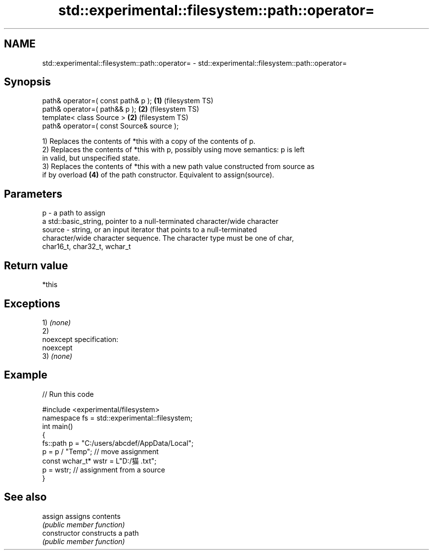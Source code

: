 .TH std::experimental::filesystem::path::operator= 3 "2022.07.31" "http://cppreference.com" "C++ Standard Libary"
.SH NAME
std::experimental::filesystem::path::operator= \- std::experimental::filesystem::path::operator=

.SH Synopsis
   path& operator=( const path& p );        \fB(1)\fP (filesystem TS)
   path& operator=( path&& p );             \fB(2)\fP (filesystem TS)
   template< class Source >                 \fB(2)\fP (filesystem TS)
   path& operator=( const Source& source );

   1) Replaces the contents of *this with a copy of the contents of p.
   2) Replaces the contents of *this with p, possibly using move semantics: p is left
   in valid, but unspecified state.
   3) Replaces the contents of *this with a new path value constructed from source as
   if by overload \fB(4)\fP of the path constructor. Equivalent to assign(source).

.SH Parameters

   p      - a path to assign
            a std::basic_string, pointer to a null-terminated character/wide character
   source - string, or an input iterator that points to a null-terminated
            character/wide character sequence. The character type must be one of char,
            char16_t, char32_t, wchar_t

.SH Return value

   *this

.SH Exceptions

   1) \fI(none)\fP
   2)
   noexcept specification:
   noexcept
   3) \fI(none)\fP

.SH Example


// Run this code

 #include <experimental/filesystem>
 namespace fs = std::experimental::filesystem;
 int main()
 {
     fs::path p = "C:/users/abcdef/AppData/Local";
     p = p / "Temp"; // move assignment
     const wchar_t* wstr = L"D:/猫.txt";
     p = wstr; // assignment from a source
 }

.SH See also

   assign        assigns contents
                 \fI(public member function)\fP
   constructor   constructs a path
                 \fI(public member function)\fP

